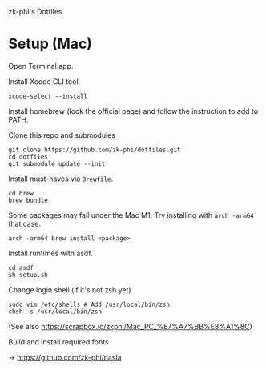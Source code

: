 zk-phi's Dotfiles

* Setup (Mac)

Open Terminal.app.

Install Xcode CLI tool.

: xcode-select --install

Install homebrew (look the official page) and follow the instruction to add to PATH.

Clone this repo and submodules

: git clone https://github.com/zk-phi/dotfiles.git
: cd dotfiles
: git submodule update --init

Install must-haves via =Brewfile=.

: cd brew
: brew bundle

Some packages may fail under the Mac M1. Try installing with =arch -arm64= that case.

: arch -arm64 brew install <package>

Install runtimes with asdf.

: cd asdf
: sh setup.sh

Change login shell (if it's not zsh yet)

: sudo vim /etc/shells # Add /usr/local/bin/zsh
: chsh -s /usr/local/bin/zsh

(See also https://scrapbox.io/zkphi/Mac_PC_%E7%A7%BB%E8%A1%8C)

Build and install required fonts

→ https://github.com/zk-phi/nasia
